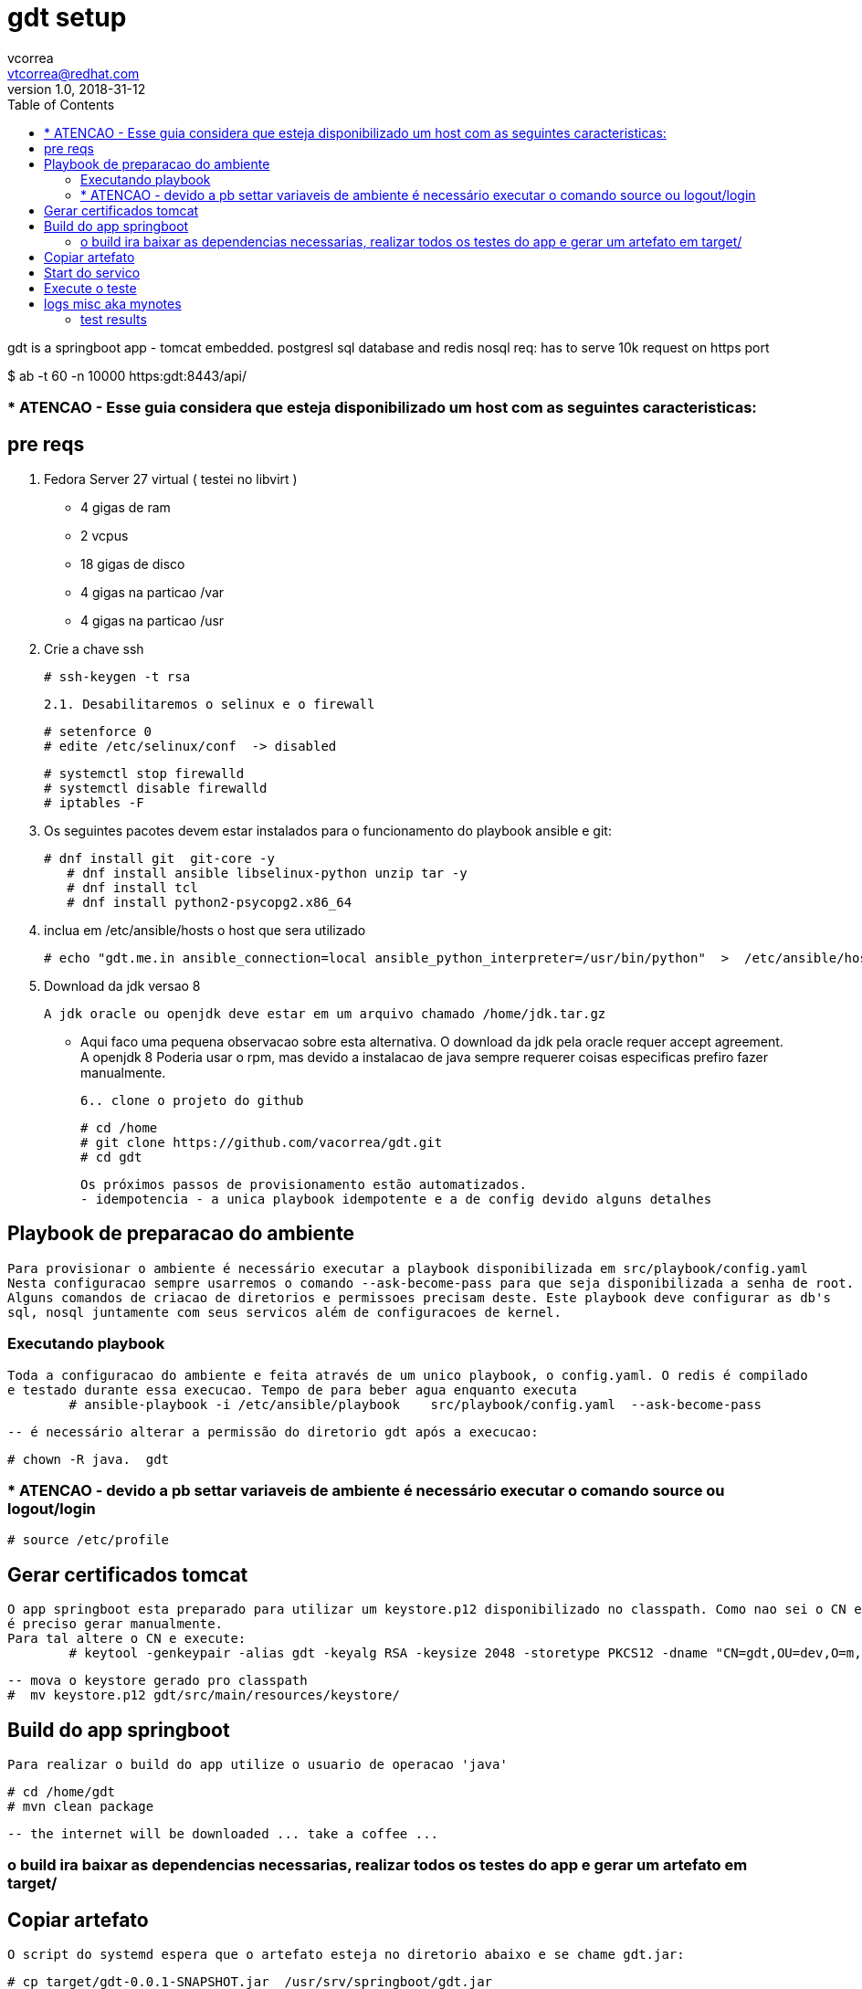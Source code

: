 = gdt setup 
vcorrea  <vtcorrea@redhat.com>
v1.0, 2018-31-12
:toc: left
:imagesdir: assets/images
:homepage: https://github.com/vacorrea/gdt
:page-layout: docs
:page-description: {description}
:page-keywords: {keywords}
:stylesheet: 

gdt is a springboot app - tomcat embedded.
postgresl sql database and redis nosql
req: has to serve 10k request on https port 
	
$ ab  -t 60 -n 10000 https:gdt:8443/api/

===  * ATENCAO - Esse guia considera que esteja disponibilizado um host com as seguintes caracteristicas:



== pre reqs

		1. Fedora Server 27 virtual ( testei no libvirt )
		      
		      - 4 gigas de ram
		      - 2 vcpus
		      - 18 gigas de disco 
		      - 4 gigas na particao /var 
		      - 4 gigas na particao /usr

		2. Crie a chave ssh  

				# ssh-keygen -t rsa 

		2.1. Desabilitaremos o selinux e o firewall
				
				# setenforce 0
				# edite /etc/selinux/conf  -> disabled
				
				# systemctl stop firewalld
				# systemctl disable firewalld
				# iptables -F

		3. Os seguintes pacotes devem estar instalados para o funcionamento do playbook ansible e git:
				
				# dnf install git  git-core -y
			    # dnf install ansible libselinux-python unzip tar -y 
			    # dnf install tcl
			    # dnf install python2-psycopg2.x86_64

		4. inclua em /etc/ansible/hosts  o host que sera utilizado 

				# echo "gdt.me.in ansible_connection=local ansible_python_interpreter=/usr/bin/python"  >  /etc/ansible/hosts

		5. Download da jdk versao 8

				A jdk oracle ou openjdk deve estar em um arquivo chamado /home/jdk.tar.gz  

					- Aqui faco uma pequena observacao sobre esta alternativa. O download da jdk pela oracle requer accept agreement.
					A openjdk 8 
					Poderia usar o rpm, mas devido a instalacao de java sempre requerer coisas especificas prefiro fazer manualmente.

		6.. clone o projeto do github
				
				# cd /home
				# git clone https://github.com/vacorrea/gdt.git 
				# cd gdt

		    
		Os próximos passos de provisionamento estão automatizados. 
		- idempotencia - a unica playbook idempotente e a de config devido alguns detalhes

== Playbook de preparacao do ambiente
	
	Para provisionar o ambiente é necessário executar a playbook disponibilizada em src/playbook/config.yaml
	Nesta configuracao sempre usarremos o comando --ask-become-pass para que seja disponibilizada a senha de root. 
	Alguns comandos de criacao de diretorios e permissoes precisam deste. Este playbook deve configurar as db's 
	sql, nosql juntamente com seus servicos além de configuracoes de kernel.

			

=== Executando playbook
		
		Toda a configuracao do ambiente e feita através de um unico playbook, o config.yaml. O redis é compilado
		e testado durante essa execucao. Tempo de para beber agua enquanto executa
			# ansible-playbook -i /etc/ansible/playbook    src/playbook/config.yaml  --ask-become-pass

			-- é necessário alterar a permissão do diretorio gdt após a execucao:

			# chown -R java.  gdt


=== * ATENCAO - devido a pb settar variaveis de ambiente é necessário executar o comando source ou logout/login
				
				# source /etc/profile


== Gerar certificados tomcat
	
	O app springboot esta preparado para utilizar um keystore.p12 disponibilizado no classpath. Como nao sei o CN e hostname
	é preciso gerar manualmente.
	Para tal altere o CN e execute:
		# keytool -genkeypair -alias gdt -keyalg RSA -keysize 2048 -storetype PKCS12 -dname "CN=gdt,OU=dev,O=m,C=BR"   -keystore keystore.p12 -keypass passwd -storepass passwd -validity 4000


		-- mova o keystore gerado pro classpath 
		#  mv keystore.p12 gdt/src/main/resources/keystore/


== Build do app springboot
	
	Para realizar o build do app utilize o usuario de operacao 'java'

	# cd /home/gdt
	# mvn clean package

	-- the internet will be downloaded ... take a coffee ... 	

=== o build ira baixar as dependencias necessarias, realizar todos os testes do app e gerar um artefato em target/

== Copiar artefato 

	O script do systemd espera que o artefato esteja no diretorio abaixo e se chame gdt.jar:

	# cp target/gdt-0.0.1-SNAPSHOT.jar  /usr/srv/springboot/gdt.jar    
	# chmod +x   /usr/srv/springboot/gdt.jar    

== Start do servico

	# systemctl start springboot
	ou
	# java -jar -Xss256k  -Xms768m  -Xmx768m  /usr/srv/springboot/gdt.jar 
	


== Execute o teste 
	
	Vale ressaltar que estamos usando certificados. Os testes devem ser executados de um outro host, logo é
	necessario baixar o cert:

	# openssl s_client -connect gdt:8443 <<<'' | openssl pkcs12 -out gdt.pem
	example:
	# openssl s_client -connect gdt:8443 </dev/null | sed -ne '/-BEGIN CERTIFICATE-/,/-END CERTIFICATE-/p' > gdt.pem
    
    Usaremos o cacerts
	# mv gdt.pem   /etc/pki/ca-trust/source/anchors/
	# update-ca-trust enable; update-ca-trust extract
	wget  https://gdt:8443/api/load?id=1 --certificate=/etc/pki/ca-trust/source/anchors/gdt.pem   --user=admin --password=admin
	
	para o teste com apache benchmark utilizei o jsession id. Para pegar acesse o app e realize o login através
	do browser e procure o cookie jsessionid
	
	
	# ab -t 60 -n 1000 -c 100 -C JSESSIONID=974EFE5F30085892D2F734EBC0F9E085 -v 2 https://gdt:8443/api/load?id=1 > ab.out

	
	

	


== logs misc aka mynotes

		documentation:
		
		
		# update-ca-trust enable; update-ca-trust extract
		1. execute tests with apache benchmark
		# ab  -t 60 -n 10000 https:domain:8443     

		# jstat -gcutil -h20  vmid  1200

		# create auto signed cert		
		# keytool -genkeypair -alias gdt -keyalg RSA -keysize 2048 -storetype PKCS12 \
			-dname "CN=gdt,OU=dev,O=m,C=BR"  \
			-keystore keystore.p12 -keypass passwd -storepass passwd -validity 4000

		# list		
		keytool -list -v -storetype pkcs12 -keystore keystore.p12


		# required libs do compile
		dnf group install @c-development		

		# redis benchmark 
		https://gist.github.com/JonCole/925630df72be1351b21440625ff2671f

		# redis  important info - https://redis.io/topics/data-types-intro
		Set daemonize to yes (by default it is set to no).
		Set the pidfile to /var/run/redis_6379.pid (modify the port if needed).
		Change the port accordingly. In our example it is not needed as the default port is already 6379.
		Set your preferred loglevel.
		Set the logfile to /var/log/redis_6379.log
		Set the dir to /var/redis/6379 (very important step!)
		Finally add the new Redis init script to all the default runlevels using the following command:

		sudo update-rc.d redis_6379 defaults






===	test results
Non-default VM flags: -XX:CICompilerCount=2 -XX:InitialHeapSize=16777216 -XX:MaxHeapSize=260046848 -XX:MaxNewSize=86638592 -XX:MinHeapDeltaBytes=196608 -XX:NewSize=5570560 -XX:OldSize=11206656 -XX:+UseCompressedClassPointers -XX:+UseCompressedOops



[vcorrea@lnx gdt]$ ab -t 60 -n 10000  https://gdt:8443/api/load?id=1
This is ApacheBench, Version 2.3 <$Revision: 1826891 $>
Copyright 1996 Adam Twiss, Zeus Technology Ltd, http://www.zeustech.net/
Licensed to The Apache Software Foundation, http://www.apache.org/

Benchmarking gdt (be patient)
Completed 1000 requests
Completed 2000 requests
Completed 3000 requests
Finished 3907 requests


Server Software:        
Server Hostname:        gdt
Server Port:            8443
SSL/TLS Protocol:       TLSv1.2,ECDHE-RSA-AES128-GCM-SHA256,2048,128
TLS Server Name:        gdt

Document Path:          /api/load?id=1
Document Length:        124 bytes

Concurrency Level:      1
Time taken for tests:   60.003 seconds
Complete requests:      3907
Failed requests:        0
Non-2xx responses:      3907
Total transferred:      2391084 bytes
HTML transferred:       484468 bytes
Requests per second:    65.11 [#/sec] (mean)
Time per request:       15.358 [ms] (mean)
Time per request:       15.358 [ms] (mean, across all concurrent requests)
Transfer rate:          38.92 [Kbytes/sec] received

Connection Times (ms)
              min  mean[+/-sd] median   max
Connect:       10   14   3.4     14      35
Processing:     1    2   1.0      1      17
Waiting:        1    1   0.8      1      17
Total:         11   15   3.6     16      37
WARNING: The median and mean for the processing time are not within a normal deviation
        These results are probably not that reliable.
